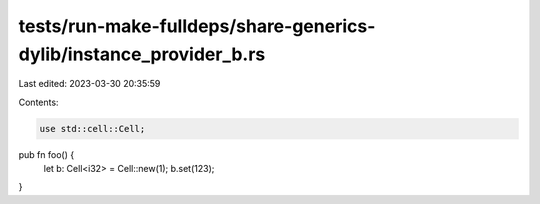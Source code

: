 tests/run-make-fulldeps/share-generics-dylib/instance_provider_b.rs
===================================================================

Last edited: 2023-03-30 20:35:59

Contents:

.. code-block:: rs

    use std::cell::Cell;

pub fn foo() {
    let b: Cell<i32> = Cell::new(1);
    b.set(123);
}


